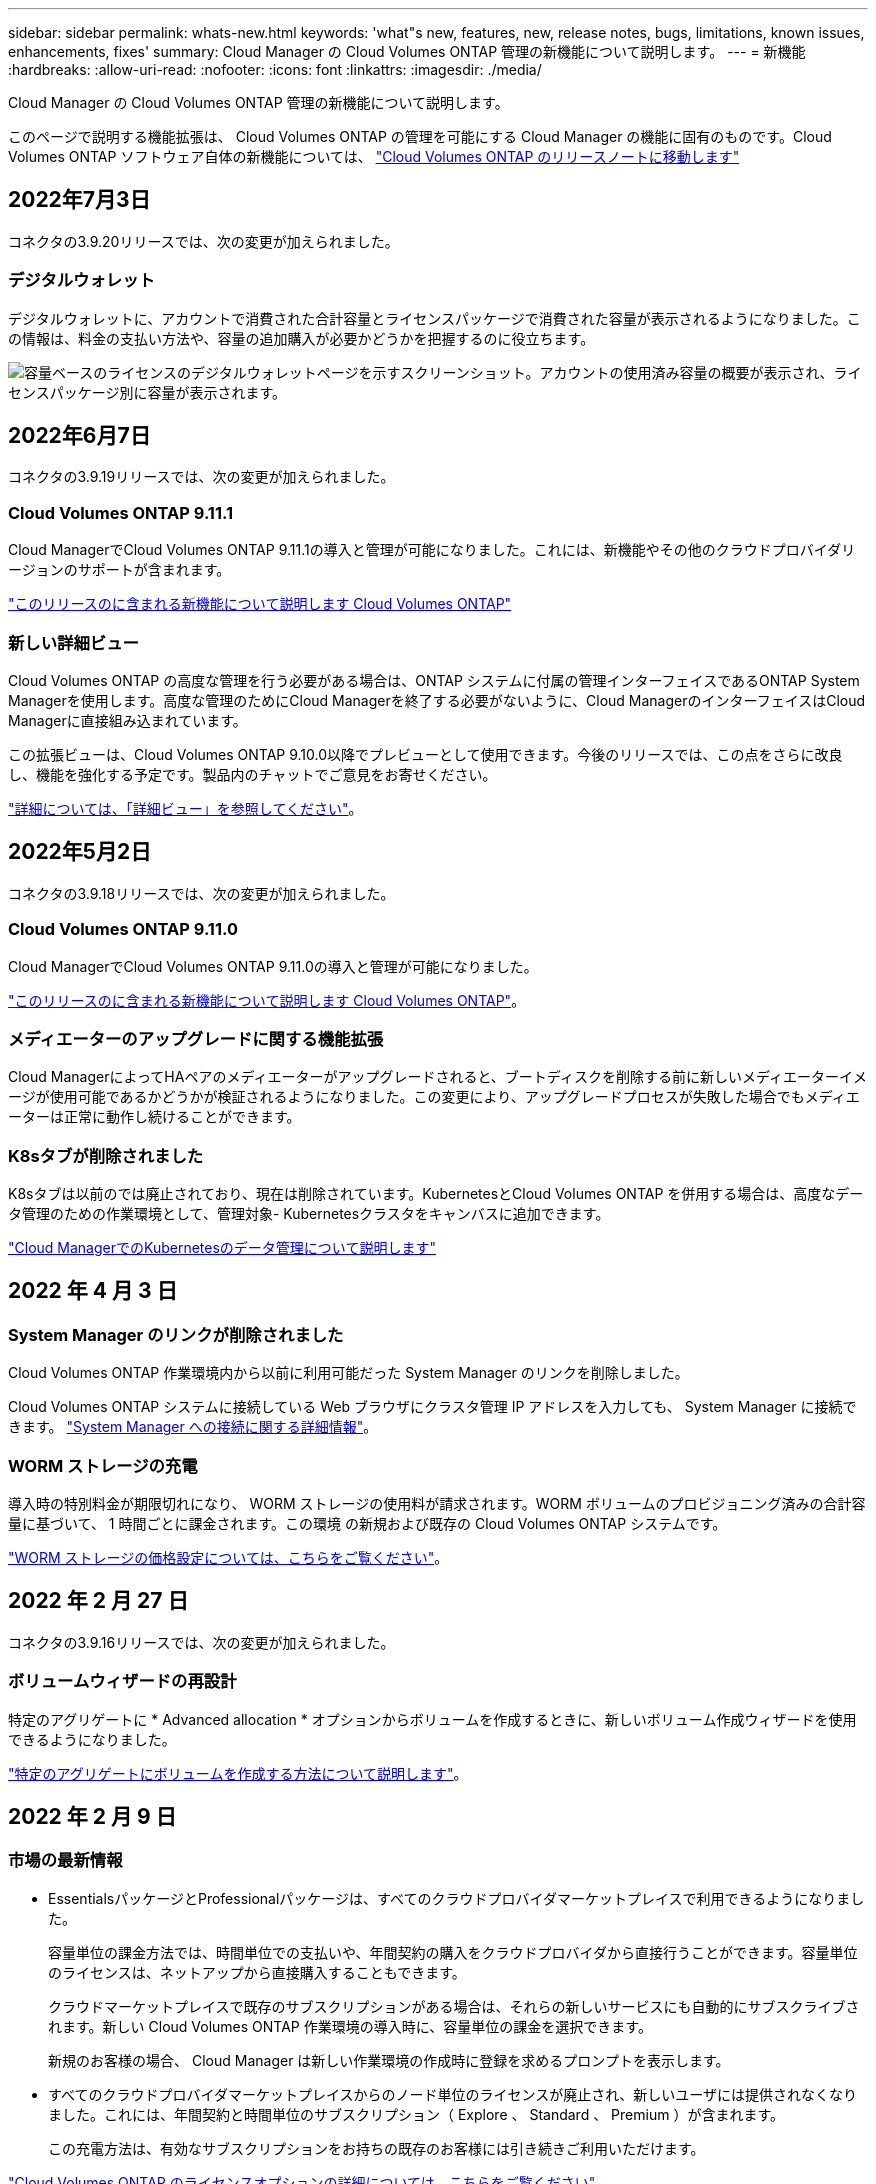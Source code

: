 ---
sidebar: sidebar 
permalink: whats-new.html 
keywords: 'what"s new, features, new, release notes, bugs, limitations, known issues, enhancements, fixes' 
summary: Cloud Manager の Cloud Volumes ONTAP 管理の新機能について説明します。 
---
= 新機能
:hardbreaks:
:allow-uri-read: 
:nofooter: 
:icons: font
:linkattrs: 
:imagesdir: ./media/


[role="lead"]
Cloud Manager の Cloud Volumes ONTAP 管理の新機能について説明します。

このページで説明する機能拡張は、 Cloud Volumes ONTAP の管理を可能にする Cloud Manager の機能に固有のものです。Cloud Volumes ONTAP ソフトウェア自体の新機能については、 https://docs.netapp.com/us-en/cloud-volumes-ontap-relnotes/index.html["Cloud Volumes ONTAP のリリースノートに移動します"^]



== 2022年7月3日

コネクタの3.9.20リリースでは、次の変更が加えられました。



=== デジタルウォレット

デジタルウォレットに、アカウントで消費された合計容量とライセンスパッケージで消費された容量が表示されるようになりました。この情報は、料金の支払い方法や、容量の追加購入が必要かどうかを把握するのに役立ちます。

image:https://raw.githubusercontent.com/NetAppDocs/cloud-manager-cloud-volumes-ontap/main/media/screenshot-digital-wallet-summary.png["容量ベースのライセンスのデジタルウォレットページを示すスクリーンショット。アカウントの使用済み容量の概要が表示され、ライセンスパッケージ別に容量が表示されます。"]

ifdef::aws[]



=== Elastic Volumesの機能拡張

Cloud Managerで、ユーザインターフェイスからCloud Volumes ONTAP の作業環境を作成する際に、Amazon EBS Elastic Volumes機能がサポートされるようになりました。Elastic Volumes機能は、GP3またはio1ディスクを使用している場合、デフォルトで有効になっています。初期容量はストレージのニーズに基づいて選択し、Cloud Volumes ONTAP の導入後に変更することができます。

link:concept-aws-elastic-volumes.html["Elastic VolumesのAWSサポートの詳細については、こちらをご覧ください"]。



=== AWSのONTAP S3ライセンス

AWSでバージョン9.11.0以降を実行している新規および既存のCloud Volumes ONTAP システムにONTAP S3ライセンスが追加されました。

https://docs.netapp.com/us-en/ontap/object-storage-management/index.html["ONTAP で S3 オブジェクトストレージサービスを設定および管理する方法について説明します"^]

endif::aws[]

ifdef::azure[]



=== Azure Cloudリージョンが新たにサポートされます

9.10.1リリース以降、Azure West US 3リージョンでCloud Volumes ONTAP がサポートされるようになりました。

https://cloud.netapp.com/cloud-volumes-global-regions["Cloud Volumes ONTAP でサポートされるリージョンの完全なリストを表示します"^]



=== AzureのONTAP S3ライセンス

バージョン9.9.1以降を実行する新規および既存のCloud Volumes ONTAP システムにONTAP S3ライセンスが追加されました。

https://docs.netapp.com/us-en/ontap/object-storage-management/index.html["ONTAP で S3 オブジェクトストレージサービスを設定および管理する方法について説明します"^]

endif::azure[]

ifdef::gcp[]

<stdin>で未解決のディレクティブ:_include/whats-new-July - GCP.adoc[]

endif::gcp[]



== 2022年6月7日

コネクタの3.9.19リリースでは、次の変更が加えられました。



=== Cloud Volumes ONTAP 9.11.1

Cloud ManagerでCloud Volumes ONTAP 9.11.1の導入と管理が可能になりました。これには、新機能やその他のクラウドプロバイダリージョンのサポートが含まれます。

https://docs.netapp.com/us-en/cloud-volumes-ontap-relnotes["このリリースのに含まれる新機能について説明します Cloud Volumes ONTAP"^]



=== 新しい詳細ビュー

Cloud Volumes ONTAP の高度な管理を行う必要がある場合は、ONTAP システムに付属の管理インターフェイスであるONTAP System Managerを使用します。高度な管理のためにCloud Managerを終了する必要がないように、Cloud ManagerのインターフェイスはCloud Managerに直接組み込まれています。

この拡張ビューは、Cloud Volumes ONTAP 9.10.0以降でプレビューとして使用できます。今後のリリースでは、この点をさらに改良し、機能を強化する予定です。製品内のチャットでご意見をお寄せください。

link:task-administer-advanced-view.html["詳細については、「詳細ビュー」を参照してください"]。

ifdef::aws[]



=== Amazon EBS Elastic Volumesのサポート

Cloud Volumes ONTAP アグリゲートでAmazon EBS Elastic Volumes機能がサポートされるため、パフォーマンスが向上して容量が追加されると同時に、必要に応じて基盤となるディスク容量がCloud Managerで自動的に拡張されます。

Elastic Volumeは、Cloud Volumes ONTAP 9.11.0システム以降、GP3およびio1 EBSディスクタイプでサポートされます。

link:concept-aws-elastic-volumes.html["Elastic Volumesのサポートに関する詳細情報"]。

Elastic Volumesをサポートするために、Connectorに対する新しいAWS権限が必要になることに注意してください。

[source, json]
----
"ec2:DescribeVolumesModifications",
"ec2:ModifyVolume",
----
Cloud Managerに追加したAWSクレデンシャルの各セットに、これらの権限を必ず付与してください。最新の権限のリストは、で確認できます https://mysupport.netapp.com/site/info/cloud-manager-policies["Cloud Manager のポリシーのページです"^]。



=== 共有AWSサブネットでのHAペアの導入をサポートします

Cloud Volumes ONTAP 9.11.1では、AWS VPC共有がサポートされています。このリリースのコネクタでは、APIを使用するときにAWS共有サブネットにHAペアを導入できます。

link:task-deploy-aws-shared-vpc.html["共有サブネットにHAペアを導入する方法について説明します"]。

endif::aws[]

ifdef::azure[]



=== サービスエンドポイントを使用する場合は、ネットワークアクセスが制限されます

Cloud Volumes ONTAP とストレージアカウント間の接続にVNetサービスエンドポイントを使用する際に、Cloud Managerはネットワークアクセスを制限するようになりました。Azure Private Link接続を無効にすると、Cloud Managerはサービスエンドポイントを使用します。

link:task-enabling-private-link.html["Cloud Volumes ONTAP でのAzureプライベートリンク接続の詳細については、こちらをご覧ください"]。

endif::azure[]

ifdef::gcp[]



=== Google CloudでのStorage VMの作成がサポートされます

Google CloudのCloud Volumes ONTAP では、9.11.1リリース以降、複数のStorage VMがサポートされています。このリリースのコネクタから、Cloud Managerを使用して、Google CloudのCloud Volumes ONTAP HAペアにStorage VMを作成できます。

Storage VMの作成をサポートするには、次のコネクタに対する新しいGoogle Cloud権限が必要です。

[source, yaml]
----
- compute.instanceGroups.get
- compute.addresses.get
----
ONTAP CLIまたはSystem Managerを使用して、シングルノードシステムにStorage VMを作成する必要があります。

* https://docs.netapp.com/us-en/cloud-volumes-ontap-relnotes/reference-limits-gcp.html#storage-vm-limits["Google CloudのStorage VMの制限に関する詳細を確認できます"^]
* link:task-managing-svms-gcp.html["Google CloudでCloud Volumes ONTAP 向けのデータ提供用Storage VMを作成する方法をご確認ください"]


endif::gcp[]



== 2022年5月2日

コネクタの3.9.18リリースでは、次の変更が加えられました。



=== Cloud Volumes ONTAP 9.11.0

Cloud ManagerでCloud Volumes ONTAP 9.11.0の導入と管理が可能になりました。

https://docs.netapp.com/us-en/cloud-volumes-ontap-relnotes["このリリースのに含まれる新機能について説明します Cloud Volumes ONTAP"^]。



=== メディエーターのアップグレードに関する機能拡張

Cloud ManagerによってHAペアのメディエーターがアップグレードされると、ブートディスクを削除する前に新しいメディエーターイメージが使用可能であるかどうかが検証されるようになりました。この変更により、アップグレードプロセスが失敗した場合でもメディエーターは正常に動作し続けることができます。



=== K8sタブが削除されました

K8sタブは以前のでは廃止されており、現在は削除されています。KubernetesとCloud Volumes ONTAP を併用する場合は、高度なデータ管理のための作業環境として、管理対象- Kubernetesクラスタをキャンバスに追加できます。

https://docs.netapp.com/us-en/cloud-manager-kubernetes/concept-kubernetes.html["Cloud ManagerでのKubernetesのデータ管理について説明します"^]

ifdef::azure[]



=== Azureの年間契約

EssentialsパッケージとProfessionalパッケージは、年間契約を通じてAzureで利用できるようになりました。年間契約を購入するには、ネットアップの営業担当者にお問い合わせください。この契約は、Azure Marketplaceでのプライベートオファーとして提供されます。

ネットアップがお客様とプライベートオファーを共有したあとは、Azure Marketplaceでの作業環境の作成時にサブスクリプションするときに、年間プランを選択できます。

https://docs.netapp.com/us-en/cloud-manager-cloud-volumes-ontap/concept-licensing.html["ライセンスの詳細については、こちらをご覧ください"]。

endif::azure[]

ifdef::aws[]



=== S3 Glacierのインスタント検索

Amazon S3 Glacier Instant Retrievalストレージクラスに階層化データを格納できるようになりました。

https://docs.netapp.com/us-en/cloud-manager-cloud-volumes-ontap/task-tiering.html#changing-the-storage-class-for-tiered-data["階層化データのストレージクラスを変更する方法について説明します"]。



=== コネクタに新しいAWS権限が必要です

単一のAvailability Zone（AZ；アベイラビリティゾーン）にHAペアを導入する際にAWS分散配置グループを作成するためには、次の権限が必要です。

[source, json]
----
"ec2:DescribePlacementGroups",
"iam:GetRolePolicy",
----
これらの権限は、Cloud Managerによる配置グループの作成方法を最適化するために必要になります。

Cloud Managerに追加したAWSクレデンシャルの各セットに、これらの権限を必ず付与してください。最新の権限のリストは、で確認できます https://mysupport.netapp.com/site/info/cloud-manager-policies["Cloud Manager のポリシーのページです"^]。

endif::aws[]

ifdef::gcp[]



=== 新しいGoogle Cloudリージョンサポート

9.10.1リリース以降、Cloud Volumes ONTAP は次のGoogle Cloudリージョンでサポートされるようになりました。

* デリー（アジア-サウス2）
* メルボルン（オーストラリア-スモアカス2）
* Milan（Europe - west8）-シングルノードのみ
* Santiago（southamerica-west1）-シングルノードのみ


https://cloud.netapp.com/cloud-volumes-global-regions["Cloud Volumes ONTAP でサポートされるリージョンの完全なリストを表示します"^]



=== Google Cloudでのn2標準16のサポート

Google CloudのCloud Volumes ONTAP では、9.10.1リリース以降のn2標準-16マシンタイプがサポートされます。

https://docs.netapp.com/us-en/cloud-volumes-ontap-relnotes/reference-configs-gcp.html["Google CloudでCloud Volumes ONTAP がサポートされている構成を表示します"^]



=== Google Cloudファイアウォールポリシーの機能強化

* Google CloudでCloud Volumes ONTAP HAペアを作成すると、VPC内の既存のすべてのファイアウォールポリシーがCloud Managerに表示されるようになりました。
+
以前は、Cloud Managerでは、ターゲットタグのないVPC -1、VPC -2、またはVPC -3のポリシーは表示されませんでした。

* Google CloudでCloud Volumes ONTAP シングルノードシステムを作成する際に、定義済みのファイアウォールポリシーで、選択したVPC内のトラフィックのみを許可するか（推奨）、すべてのVPC内のトラフィックを許可するかを選択できるようになりました。




=== Google Cloudサービスアカウントの機能強化

Cloud Volumes ONTAP で使用するGoogle Cloudサービスアカウントを選択すると、Cloud Managerに各サービスアカウントに関連付けられているEメールアドレスが表示されるようになりました。メールアドレスを表示すると、同じ名前を共有するサービスアカウントを区別しやすくなります。

image:https://raw.githubusercontent.com/NetAppDocs/cloud-manager-cloud-volumes-ontap/main/media/screenshot-google-cloud-service-account.png["サービスアカウントフィールドのスクリーンショット"]

endif::gcp[]



== 2022 年 4 月 3 日



=== System Manager のリンクが削除されました

Cloud Volumes ONTAP 作業環境内から以前に利用可能だった System Manager のリンクを削除しました。

Cloud Volumes ONTAP システムに接続している Web ブラウザにクラスタ管理 IP アドレスを入力しても、 System Manager に接続できます。 https://docs.netapp.com/us-en/cloud-manager-cloud-volumes-ontap/task-connecting-to-otc.html["System Manager への接続に関する詳細情報"]。



=== WORM ストレージの充電

導入時の特別料金が期限切れになり、 WORM ストレージの使用料が請求されます。WORM ボリュームのプロビジョニング済みの合計容量に基づいて、 1 時間ごとに課金されます。この環境 の新規および既存の Cloud Volumes ONTAP システムです。

https://cloud.netapp.com/pricing["WORM ストレージの価格設定については、こちらをご覧ください"^]。



== 2022 年 2 月 27 日

コネクタの3.9.16リリースでは、次の変更が加えられました。



=== ボリュームウィザードの再設計

特定のアグリゲートに * Advanced allocation * オプションからボリュームを作成するときに、新しいボリューム作成ウィザードを使用できるようになりました。

https://docs.netapp.com/us-en/cloud-manager-cloud-volumes-ontap/task-create-volumes.html["特定のアグリゲートにボリュームを作成する方法について説明します"]。



== 2022 年 2 月 9 日



=== 市場の最新情報

* EssentialsパッケージとProfessionalパッケージは、すべてのクラウドプロバイダマーケットプレイスで利用できるようになりました。
+
容量単位の課金方法では、時間単位での支払いや、年間契約の購入をクラウドプロバイダから直接行うことができます。容量単位のライセンスは、ネットアップから直接購入することもできます。

+
クラウドマーケットプレイスで既存のサブスクリプションがある場合は、それらの新しいサービスにも自動的にサブスクライブされます。新しい Cloud Volumes ONTAP 作業環境の導入時に、容量単位の課金を選択できます。

+
新規のお客様の場合、 Cloud Manager は新しい作業環境の作成時に登録を求めるプロンプトを表示します。

* すべてのクラウドプロバイダマーケットプレイスからのノード単位のライセンスが廃止され、新しいユーザには提供されなくなりました。これには、年間契約と時間単位のサブスクリプション（ Explore 、 Standard 、 Premium ）が含まれます。
+
この充電方法は、有効なサブスクリプションをお持ちの既存のお客様には引き続きご利用いただけます。



https://docs.netapp.com/us-en/cloud-manager-cloud-volumes-ontap/concept-licensing.html["Cloud Volumes ONTAP のライセンスオプションの詳細については、こちらをご覧ください"]。



== 2022 年 2 月 6 日



=== 未割り当ての Exchange ライセンス

Cloud Volumes ONTAP 用の未割り当てのノードベースライセンスがあり、使用していない場合は、そのライセンスを Cloud Backup ライセンス、 Cloud Data Sense ライセンス、 Cloud Tiering ライセンスに変換してライセンスを交換できるようになりました。

この操作により、 Cloud Volumes ONTAP ライセンスが取り消され、同じ有効期限のサービスに対してドル相当のライセンスが作成されます。

https://docs.netapp.com/us-en/cloud-manager-cloud-volumes-ontap/task-manage-node-licenses.html#exchange-unassigned-node-based-licenses["未割り当てのノードベースライセンスを交換する方法について説明します"]。



== 2022 年 1 月 30 日

コネクタの3.9.15リリースでは、次の変更が加えられました。



=== ライセンスの選択を再設計

新しい Cloud Volumes ONTAP 作業環境を作成する際に、ライセンス選択画面を再設計しました。この変更は、 2021 年 7 月に導入された容量別課金方法と、クラウドプロバイダマーケットプレイスを通じて提供される予定のサービスを反映しています。



=== デジタルウォレットの更新

Cloud Volumes ONTAP ライセンスを 1 つのタブに統合し、 * デジタルウォレット * を更新しました。



=== ネットアップアカウントあたり 20 システム

Cloud Volumes ONTAP システムの最大数は、使用しているライセンスモデルに関係なく、ネットアップアカウントあたり 20 に制限されます。

a_system_に は、 HA ペアまたはシングルノードシステムを指定します。たとえば、 2 つの Cloud Volumes ONTAP HA ペアと 2 つのシングルノードシステムがある場合、合計 4 つのシステムがあり、アカウントに 16 のシステムを追加で配置できます。

ご質問がある場合は、アカウント担当者または営業チームにお問い合わせください。

https://docs.netapp.com/us-en/cloud-manager-setup-admin/concept-netapp-accounts.html["ネットアップアカウントの詳細については、こちらをご覧ください"^]



== 2022 年 1 月 2 日

コネクタの3.9.14リリースでは、次の変更が加えられました。

ifdef::azure[]



=== 追加のAzure VMタイプがサポートされます

Cloud Volumes ONTAP は、 9.10.1 リリース以降、 Microsoft Azure で次の VM タイプでサポートされるようになりました。

* E4ds_v4
* E8ds_v4
* E32ds_v4
* E48ds_v4


にアクセスします https://docs.netapp.com/us-en/cloud-volumes-ontap-relnotes["Cloud Volumes ONTAP リリースノート"^] サポートされる構成の詳細については、を参照してください。

endif::azure[]



=== FlexClone による課金の更新

を使用する場合 link:concept-licensing.html["容量単位のライセンスです"^] Cloud Volumes ONTAP については、 FlexClone ボリュームで使用される容量の追加料金は発生しません。



=== 充電方法が表示されます

Cloud Volumes ONTAP ワーク環境ごとの充電方法がキャンバスの右側のパネルに表示されるようになりました。

image:screenshot-cvo-charging-method.png["Cloud Volumes ONTAP 作業環境の充電方法を示すスクリーンショット。キャンバスから作業環境を選択すると、右側のパネルに表示されます。"]



=== ユーザ名を選択します

Cloud Volumes ONTAP 作業環境を作成する際に、デフォルトの admin ユーザ名ではなく、優先ユーザ名を入力できるようになりました。

image:screenshot-cvo-user-name.png["ユーザ名を指定できる作業環境ウィザードの詳細とクレデンシャルページのスクリーンショット。"]



=== ボリューム作成の機能拡張

ボリューム作成機能がいくつか強化されました。

* 使いやすいようにボリューム作成ウィザードの設計が変更されました。
* ボリュームに追加するタグがアプリケーションテンプレートサービスに関連付けられ、リソースの管理を整理して簡単にすることができます。
* これで、 NFS 用のカスタムエクスポートポリシーを選択できるようになりました。


image:screenshot-cvo-create-volume.png["新しいボリュームの作成時にプロトコルページを示すスクリーンショット。"]



== 2021 年 11 月 28 日

コネクタの3.9.13リリースでは、次の変更が加えられました。



=== Cloud Volumes ONTAP 9.10.1

Cloud Manager で Cloud Volumes ONTAP 9.10.1 の導入と管理が可能になりました。

https://docs.netapp.com/us-en/cloud-volumes-ontap-relnotes["このリリースのに含まれる新機能について説明します Cloud Volumes ONTAP"^]。



=== Keystone Flex サブスクリプション

Keystone Flex Subscriptions を使用して、 Cloud Volumes ONTAP HA ペアの料金を支払うことができるようになりました。

Keystone Flex サブスクリプションは、成長に合わせて購入できるサブスクリプションベースのサービスです。 OPEX 消費モデルを希望するお客様に、設備投資やリースを先に行うお客様にシームレスなハイブリッドクラウドエクスペリエンスを提供します。

Keystone Flex サブスクリプションは、 Cloud Manager から導入可能なすべての新しいバージョンの Cloud Volumes ONTAP でサポートされます。

* https://www.netapp.com/services/subscriptions/keystone/flex-subscription/["Keystone Flex Subscriptions の詳細をご覧ください"^]。
* link:task-manage-keystone.html["Cloud Manager の Keystone Flex Subscriptions を活用する方法をご紹介します"]。


ifdef::aws[]



=== AWS リージョンが新たにサポートされるようになり

Cloud Volumes ONTAP は、 AWS アジア太平洋（大阪）リージョン（ AP-F北東 -3 ）でサポートされるようになりました。

endif::aws[]

ifdef::azure[]



=== ポート削減

Azure の Cloud Volumes ONTAP システムでは、シングルノードシステムと HA ペアの両方に対してポート 8023 と 49000 が開かれなくなりました。

これにより、 Cloud Volumes ONTAP の _new_環境 システムが、 3.9.13 リリース以降のコネクタから変更されます。

endif::azure[]



== 2021 年 10 月 4 日

コネクタの3.9.11リリースでは、次の変更が加えられました。



=== Cloud Volumes ONTAP 9.10.0

Cloud Manager で Cloud Volumes ONTAP 9.10.0 の導入と管理が可能になりました。

https://docs.netapp.com/us-en/cloud-volumes-ontap-9100-relnotes["このリリースのに含まれる新機能について説明します Cloud Volumes ONTAP"^]。

ifdef::azure[]



== 2021 年 9 月 2 日

コネクタの3.9.10リリースでは、次の変更が加えられました。



=== Azure のお客様が管理する暗号化キー

データは、を使用して Azure の Cloud Volumes ONTAP で自動的に暗号化されます https://azure.microsoft.com/en-us/documentation/articles/storage-service-encryption/["Azure Storage Service Encryption の略"^] Microsoft が管理するキーを使用する場合：ただし、次の手順を実行する代わりに、お客様が管理する独自の暗号化キーを使用できるようになりました。

. Azure で、キーヴォールトを作成し、そのヴォールトでキーを生成します。
. Cloud Manager から、 API を使用して、キーを使用する Cloud Volumes ONTAP 作業環境を作成します。


link:task-set-up-azure-encryption.html["これらの手順の詳細については、こちらをご覧ください"]。

endif::azure[]



== 2021 年 7 月 7 日

3.9.8リリースのコネクタには、次の変更が加えられています。



=== 新しい充電方法

Cloud Volumes ONTAP では、新しい充電方法を利用できます。

* * 容量ベースの BYOL * ：容量ベースのライセンスでは、 TiB あたりの Cloud Volumes ONTAP 料金を支払うことができます。このライセンスはネットアップアカウントに関連付けられており、ライセンスで十分な容量が確保されていれば、複数の Cloud Volumes ONTAP システムを作成できるようになっています。容量ベースのライセンスは、 _Essentials_or_Professional_ のいずれかのパッケージ形式で提供されます。
* * Freemium offering * ： Freemium により、ネットアップのすべての Cloud Volumes ONTAP 機能を無償で使用できます（クラウドプロバイダの料金は引き続き適用されます）。システムあたりのプロビジョニング可能な容量は 500 GiB に制限されており、サポート契約はありません。最大 10 個の Freemium システムを使用できます。
+
link:concept-licensing.html["これらのライセンスオプションの詳細については、こちらをご覧ください"]。

+
以下に、充電方法の例を示します。

+
image:screenshot_cvo_charging_methods.png["Cloud Volumes ONTAP 作業環境ウィザードのスクリーンショット。充電方法を選択できます。"]





=== 一般的に使用できる WORM ストレージ

Write Once 、 Read Many （ WORM ）ストレージはプレビューではなくなり、 Cloud Volumes ONTAP で一般的に使用できるようになりました。 link:concept-worm.html["WORM ストレージの詳細については、こちらをご覧ください。"]。

ifdef::aws[]



=== AWS で m5dn.24xlarge をサポートしています

9.9.1 リリース以降、 Cloud Volumes ONTAP では m5dn.24xlarge インスタンスタイプがサポートされるようになりました。課金方式は PAYGO Premium 、 Bring Your Own License （ BYOL ；お客様所有のライセンスを使用）、 Freemium です。

https://docs.netapp.com/us-en/cloud-volumes-ontap-relnotes/reference-configs-aws.html["AWS で Cloud Volumes ONTAP のサポートされている構成を表示します"^]。

endif::aws[]

ifdef::azure[]



=== 既存の Azure リソースグループを選択します

Azure で Cloud Volumes ONTAP システムを作成する際に、 VM とその関連リソースに対して既存のリソースグループを選択できるようになりました。

image:screenshot_azure_resource_group.png["既存のリソースグループを選択できる作業環境作成ウィザードのスクリーンショット。"]

導入に失敗したり削除したりした場合、 Cloud Manager は次の権限を使用してリソースグループから Cloud Volumes ONTAP リソースを削除します。

[source, json]
----
"Microsoft.Network/privateEndpoints/delete",
"Microsoft.Compute/availabilitySets/delete",
----
Cloud Manager に追加した Azure クレデンシャルの各セットに、これらの権限を必ず付与してください。最新の権限のリストは、で確認できます https://mysupport.netapp.com/site/info/cloud-manager-policies["Cloud Manager のポリシーのページです"^]。



=== Blob パブリックアクセスが Azure で無効になりました

セキュリティの強化として、 Cloud Volumes ONTAP 用のストレージアカウントの作成時に Cloud Manager で * Blob パブリックアクセス * が無効になるようになりました。



=== Azure Private Link の機能強化

デフォルトで、 Cloud Manager は、新しい Cloud Volumes ONTAP システムのブート診断ストレージアカウントで Azure Private Link 接続を有効にするようになりました。

つまり、 Cloud Volumes ONTAP の _all_storage アカウントでプライベートリンクが使用されるようになります。

link:task-enabling-private-link.html["Azure プライベートリンクとクラウドの使用の詳細については、こちらをご覧ください Volume ONTAP の略"]。

endif::azure[]

ifdef::gcp[]



=== Google Cloud 内の分散型の永続的ディスク

9.9.1 リリース以降、 Cloud Volumes ONTAP では Balanced Persistent Disk （ pd-bBalanced ）がサポートされるようになりました。

この SSD は、 GiB あたりの IOPS を下げて、パフォーマンスとコストのバランスを取ります。



=== Custom-4-16384 は Google Cloud でサポートされなくなりました

新しい Cloud Volumes ONTAP システムでは、 custom-4-16384 マシンタイプはサポートされなくなりました。

このタイプのマシンで既存のシステムを実行している場合は、引き続き使用できますが、 n2 標準 -4 マシンタイプに切り替えることをお勧めします。

https://docs.netapp.com/us-en/cloud-volumes-ontap-relnotes/reference-configs-gcp.html["GCP で Cloud Volumes ONTAP のサポートされている構成を表示します"^]。

endif::gcp[]



== 2021年5月30日

コネクタの3.9.7リリースでは、次の変更が加えられました。

ifdef::aws[]



=== AWS での新しいプロフェッショナルパッケージ

新しいプロフェッショナルパッケージでは、 AWS Marketplace で毎年契約を締結し、 Cloud Volumes ONTAP と Cloud Backup Service をバンドルできます。支払いは TiB あたりです。このサブスクリプションでは、オンプレミスのデータをバックアップすることはできません。

この支払いオプションを選択すると、 EBS ディスクを介して Cloud Volumes ONTAP システムあたり最大 2PiB をプロビジョニングし、 S3 オブジェクトストレージ（シングルノードまたは HA ）に階層化することができます。

にアクセスします https://aws.amazon.com/marketplace/pp/prodview-q7dg6zwszplri["AWS Marketplace のページ"^] 価格の詳細を表示するには、を参照してください https://docs.netapp.com/us-en/cloud-volumes-ontap-relnotes["Cloud Volumes ONTAP リリースノート"^] このライセンスオプションの詳細については、を参照してください。



=== AWS の EBS ボリュームでタグを使用します

新しい Cloud Volumes ONTAP 作業環境の作成時に、 Cloud Manager によって EBS ボリュームにタグが追加されるようになりました。タグは、 Cloud Volumes ONTAP の導入後に作成されたものです。

この変更は、サービス制御ポリシー（ SCP ）を使用して権限を管理する場合に役立ちます。

endif::aws[]



=== auto 階層化ポリシーの最小クーリング期間

auto 階層化ポリシーを使用してボリュームのデータ階層化を有効にした場合、 API を使用して最小クーリング期間を調整できるようになりました。

link:task-tiering.html#changing-the-cooling-period-for-the-auto-tiering-policy["最小クーリング期間の調整方法について説明します。"]



=== カスタムエクスポートポリシーの機能拡張

新しい NFS ボリュームを作成すると、カスタムのエクスポートポリシーが昇順に表示されるようになり、必要なエクスポートポリシーが簡単に見つかります。



=== 古いクラウド Snapshot の削除

Cloud Volumes ONTAP システムの導入時および電源をオフにするたびに作成されたルートディスクとブートディスクの古いクラウド Snapshot が Cloud Manager で削除されるようになりました。ルートボリュームとブートボリュームの両方に対して最新の 2 つの Snapshot のみが保持されます。

この機能拡張により、不要になった Snapshot を削除することでクラウドプロバイダのコストを削減できます。

ifdef::azure[]

Azure スナップショットを削除するには、 Connector で新しい権限が必要になることに注意してください。 https://mysupport.netapp.com/site/info/cloud-manager-policies["Azure の最新の Cloud Manager ポリシーを表示します"^]。

[source, json]
----
"Microsoft.Compute/snapshots/delete"
----
endif::azure[]



== 2021 年 5 月 24 日



=== Cloud Volumes ONTAP 9.9.1

Cloud Volumes ONTAP 9.9.9..1. を導入および管理できるようになりました。

https://docs.netapp.com/us-en/cloud-volumes-ontap-991-relnotes["このリリースのに含まれる新機能について説明します Cloud Volumes ONTAP"^]。



== 2021 年 4 月 11 日

コネクタの3.9.5リリースでは、次の変更が加えられました。



=== 論理スペースのレポート

Cloud Manager で、 Cloud Volumes ONTAP 用に作成した最初の Storage VM の論理スペースのレポートを有効にするようになりました。

スペースが論理的に報告されると、 ONTAP は、 Storage Efficiency 機能で削減されたすべての物理スペースが使用済みと報告するようにボリュームスペースを報告します。

ifdef::aws[]



=== AWS で GP3 ディスクがサポートされます

Cloud Volumes ONTAP では、 9.7 リリース以降、 _General Purpose SSD （ GP3 ） _disks がサポートされるようになりました。GP3 ディスクは、幅広いワークロードのコストとパフォーマンスのバランスが取れた、最も低コストの SSD です。

link:task-planning-your-config.html#sizing-your-system-in-aws["Cloud Volumes ONTAP で GP3 ディスクを使用する方法については、こちらをご覧ください"]。



=== コールド HDD ディスクは AWS ではサポートされなくなりました

Cloud Volumes ONTAP はコールド HDD （ sc1 ）ディスクをサポートしなくなりました。

endif::aws[]

ifdef::azure[]



=== TLS 1.2 を使用して Azure ストレージアカウントを作成します

Cloud Manager が Azure for Cloud Volumes ONTAP でストレージアカウントを作成する際に、ストレージアカウントの TLS のバージョンが 1.2 になりました。

endif::azure[]



== 2021 年 3 月 8 日

コネクタの3.9.4リリースでは、次の変更が加えられました。



=== Cloud Volumes ONTAP 9.9.

Cloud Volumes ONTAP 9.9.9..0 を導入および管理できるようになりました。

https://docs.netapp.com/us-en/cloud-volumes-ontap-990-relnotes["このリリースのに含まれる新機能について説明します Cloud Volumes ONTAP"^]。

ifdef::aws[]



=== AWS C2S 環境をサポートします

クラウドサービス 9.8 を AWS Commercial Cloud Volumes ONTAP （ C2S ）環境に導入できるようになりました。

link:task-getting-started-aws-c2s.html["C2S の使用を開始する方法をご確認ください"]。



=== AWS 暗号化でユーザが管理する CMK を使用

Cloud Manager では、 AWS Key Management Service （ KMS ）を使用して Cloud Volumes ONTAP データを暗号化できるようになりました。Cloud Volumes ONTAP 9.9.9..0 以降では、お客様が管理する CMK を選択すると、 EBS ディスク上のデータと S3 に階層化されたデータが暗号化されます。これまでは、 EBS データだけが暗号化されていました。

Cloud Volumes ONTAP IAM ロールに CMK を使用するためのアクセス権を付与する必要があります。

link:task-setting-up-kms.html["Cloud で AWS KMS を設定する方法については、こちらをご覧ください Volume ONTAP の略"]。

endif::aws[]

ifdef::azure[]



=== Azure DoD のサポート

Cloud Volumes ONTAP 9.8 を、国防総省（ DoD ）の影響レベル 6 （ IL6 ）に導入できるようになりました。

endif::azure[]

ifdef::gcp[]



=== Google Cloud での IP アドレスの削減

Google Cloud で Cloud Volumes ONTAP 9.8 以降に必要な IP アドレスの数が削減されました。デフォルトでは、 IP アドレスを 1 つ減らす必要があります（インタークラスタ LIF をノード管理 LIF と統合しました）。また、 API を使用する場合は SVM 管理 LIF の作成を省略でき、追加の IP アドレスが不要になります。

link:reference-networking-gcp.html#requirements-for-cloud-volumes-ontap["Google Cloud の IP アドレス要件の詳細については、こちらをご覧ください"]。



=== Google Cloud での共有 VPC サポート

Google Cloud で Cloud Volumes ONTAP HA ペアを導入する際に、 VPC -1 、 VPC -2 、および VPC -3 の共有 VPC を選択できるようになりました。以前は、 VPC を共有できるのは VPC のみでした。この変更は Cloud Volumes ONTAP 9.8 以降でサポートされています。

link:reference-networking-gcp.html["Google Cloud のネットワーク要件の詳細については、こちらをご覧ください"]。

endif::gcp[]



== 2021年1月4日

コネクタの3.9.2リリースでは、次の変更が加えられています。

ifdef::aws[]



=== AWS がアウトポスト

数カ月前に、 Cloud Volumes ONTAP が Amazon Web Services （ AWS ）の提供開始を宣言したことを発表しました。本日は、 AWS のアウトポストで Cloud Manager と Cloud Volumes ONTAP を検証しました。

AWS Outpost を使用している場合は、 Working Environment ウィザードで Outpost VPC を選択して、その Outpost に Cloud Volumes ONTAP を導入できます。エクスペリエンスは、 AWS に存在する他の VPC と同じです。最初に、 AWS Outpost にコネクタを導入する必要があります。

指摘すべき制限事項はいくつかあります。

* でサポートされるのはシングルノードの Cloud Volumes ONTAP システムのみです 今回は
* Cloud Volumes で使用できる EC2 インスタンス ONTAP は、 Outpost で利用できる機能に限定されています
* 現時点では、汎用 SSD （ gp2 ）のみがサポートされます


endif::aws[]

ifdef::azure[]



=== サポートされている Azure リージョンで Ultra SSD VNVRAM を使用します

Cloud Volumes ONTAP では、 Ultra SSD をとして使用できるようになりました VNVRAM （ E32s_v3 VM タイプをで使用する場合） シングルノードシステム https://docs.microsoft.com/en-us/azure/virtual-machines/disks-enable-ultra-ssd["サポートされる任意の Azure リージョン"^]。

VNVRAM により、書き込みパフォーマンスが向上します。



=== Azure でアベイラビリティゾーンを選択してください

これで、シングルノードの Cloud Volumes ONTAP システムを導入するアベイラビリティゾーンを選択できます。AZ を選択しない場合は、 Cloud Manager によってその AZ が選択されます。

image:screenshot_azure_az.gif["リージョンを選択したあとに使用可能な Availability Zone ドロップダウンリストのスクリーンショット。"]

endif::azure[]

ifdef::gcp[]



=== Google Cloud の大容量ディスク

Cloud Volumes ONTAP は GCP で 64 TB のディスクをサポートするようになりました。


NOTE: GCP の制限により、ディスクのみの場合の最大システム容量は 256 TB のままです。



=== Google Cloud の新しいマシンタイプ

Cloud Volumes ONTAP では、次のマシンタイプがサポートされるようになりました

* N2 - 標準 -4 （ Explore ライセンスを含む、 BYOL を含む）
* 標準ライセンスを使用し、 BYOL を使用した N2-standard-8
* N2 - Standard - 32 （ Premium ライセンスを使用、 BYOL を使用）


endif::gcp[]

ifdef::azure[]



== 2020年11月3日

コネクタの3.9.0リリースでは、次の変更が加えられています。



=== Azure Private Link for Cloud Volumes ONTAP の略

デフォルトでは、 Cloud Manager が Cloud Volumes ONTAP とそれに関連付けられたストレージアカウント間の Azure Private Link 接続を有効にするようになりました。プライベートリンクは、 Azure のエンドポイント間の接続を保護します。

* https://docs.microsoft.com/en-us/azure/private-link/private-link-overview["Azure プライベートリンクの詳細については、こちらをご覧ください"^]
* link:task-enabling-private-link.html["Azure プライベートリンクとクラウドの使用の詳細については、こちらをご覧ください Volume ONTAP の略"]


endif::azure[]
